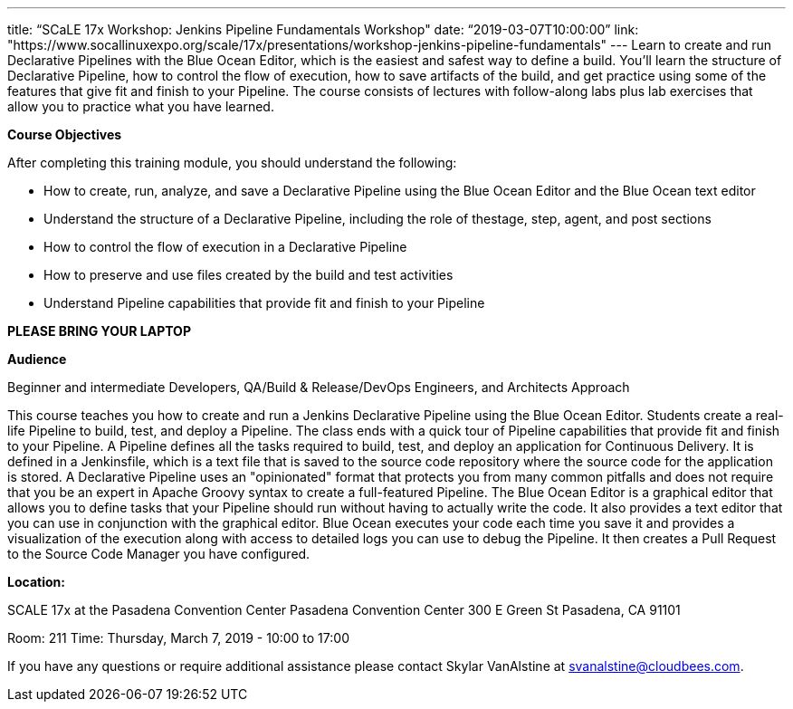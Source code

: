 ---
title: “SCaLE 17x Workshop: Jenkins Pipeline Fundamentals Workshop"
date: “2019-03-07T10:00:00”                 
link: "https://www.socallinuxexpo.org/scale/17x/presentations/workshop-jenkins-pipeline-fundamentals"
---
Learn to create and run Declarative Pipelines with the Blue Ocean Editor, which is the easiest and safest way to define a build. 
You’ll learn the structure of Declarative Pipeline, how to control the flow of execution, how to save artifacts of the build, and get practice using some of the features that give fit and finish to your Pipeline. 
The course consists of lectures with follow-along labs plus lab exercises that allow you to practice what you have learned.

**Course Objectives**

After completing this training module, you should understand the following:

• How to create, run, analyze, and save a Declarative Pipeline using the Blue Ocean Editor and the Blue Ocean text editor

• Understand the structure of a Declarative Pipeline, including the role of thestage, step, agent, and post sections

• How to control the flow of execution in a Declarative Pipeline

• How to preserve and use files created by the build and test activities

• Understand Pipeline capabilities that provide fit and finish to your Pipeline


**PLEASE BRING YOUR LAPTOP**

**Audience**

Beginner and intermediate Developers, QA/Build & Release/DevOps Engineers, and Architects
Approach

This course teaches you how to create and run a Jenkins Declarative Pipeline using the Blue Ocean Editor. Students create a real- life Pipeline to build, test, and deploy a Pipeline. 
The class ends with a quick tour of Pipeline capabilities that provide fit and finish to your Pipeline.
A Pipeline defines all the tasks required to build, test, and deploy an application for Continuous Delivery. 
It is defined in a Jenkinsfile, which is a text file that is saved to the source code repository where the source code for the application is stored.
A Declarative Pipeline uses an "opinionated" format that protects you from many common pitfalls and does not require that you be an expert in Apache Groovy syntax to create a full-featured Pipeline.
The Blue Ocean Editor is a graphical editor that allows you to define tasks that your Pipeline should run without having to actually write the code. 
It also provides a text editor that you can use in conjunction with the graphical editor. 
Blue Ocean executes your code each time you save it and provides a visualization of the execution along with access to detailed logs you can use to debug the Pipeline. 
It then creates a Pull Request to the Source Code Manager you have configured.

**Location:**

SCALE 17x at the Pasadena Convention Center
Pasadena Convention Center 300 E Green St Pasadena, CA 91101

Room: 211
Time: Thursday, March 7, 2019 - 10:00 to 17:00

If you have any questions or require additional assistance please contact Skylar VanAlstine at svanalstine@cloudbees.com.
